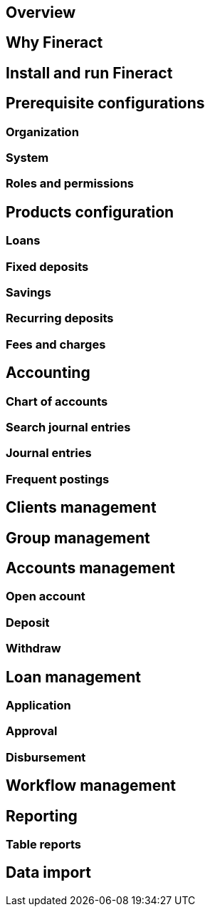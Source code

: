 == Overview
== Why Fineract
== Install and run Fineract
== Prerequisite configurations
=== Organization
=== System
=== Roles and permissions
== Products configuration
=== Loans
=== Fixed deposits
=== Savings
=== Recurring deposits
=== Fees and charges
== Accounting
=== Chart of accounts
=== Search journal entries
=== Journal entries
=== Frequent postings
== Clients management
== Group management
== Accounts management
=== Open account
=== Deposit
=== Withdraw
== Loan management
=== Application
=== Approval
=== Disbursement
== Workflow management
== Reporting
=== Table reports
== Data import
